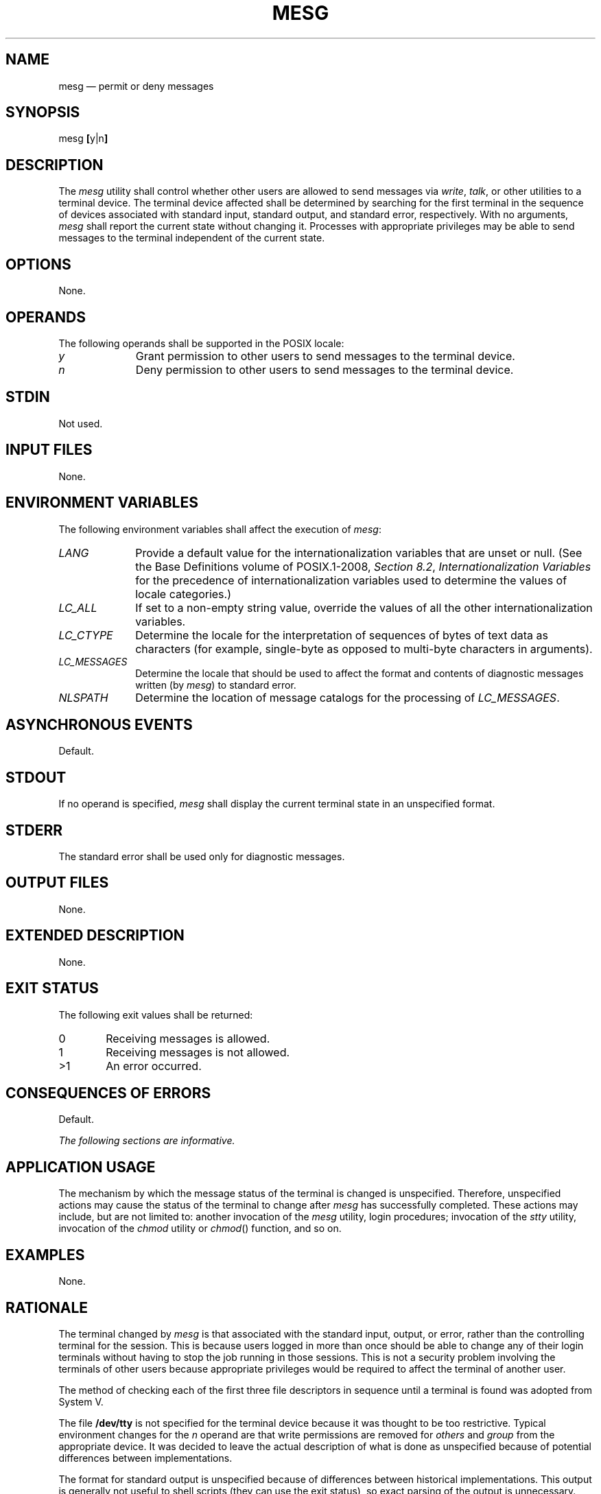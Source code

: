 '\" et
.TH MESG "1" 2013 "IEEE/The Open Group" "POSIX Programmer's Manual"

.SH NAME
mesg
\(em permit or deny messages
.SH SYNOPSIS
.LP
.nf
mesg \fB[\fRy|n\fB]\fR
.fi
.SH DESCRIPTION
The
.IR mesg
utility shall control whether other users are allowed to send messages
via
.IR write ,
.IR talk ,
or other utilities to a terminal device. The terminal device affected
shall be determined by searching for the first terminal in the sequence
of devices associated with standard input, standard output, and
standard error, respectively. With no arguments,
.IR mesg
shall report the current state without changing it. Processes with
appropriate privileges may be able to send messages to the terminal
independent of the current state.
.SH OPTIONS
None.
.SH OPERANDS
The following operands shall be supported in the POSIX locale:
.IP "\fIy\fR" 10
Grant permission to other users to send messages to the terminal
device.
.IP "\fIn\fR" 10
Deny permission to other users to send messages to the terminal
device.
.SH STDIN
Not used.
.SH "INPUT FILES"
None.
.SH "ENVIRONMENT VARIABLES"
The following environment variables shall affect the execution of
.IR mesg :
.IP "\fILANG\fP" 10
Provide a default value for the internationalization variables that are
unset or null. (See the Base Definitions volume of POSIX.1\(hy2008,
.IR "Section 8.2" ", " "Internationalization Variables"
for the precedence of internationalization variables used to determine
the values of locale categories.)
.IP "\fILC_ALL\fP" 10
If set to a non-empty string value, override the values of all the
other internationalization variables.
.IP "\fILC_CTYPE\fP" 10
Determine the locale for the interpretation of sequences of bytes of
text data as characters (for example, single-byte as opposed to
multi-byte characters in arguments).
.IP "\fILC_MESSAGES\fP" 10
.br
Determine the locale that should be used to affect the format and
contents of diagnostic messages written (by
.IR mesg )
to standard error.
.IP "\fINLSPATH\fP" 10
Determine the location of message catalogs for the processing of
.IR LC_MESSAGES .
.SH "ASYNCHRONOUS EVENTS"
Default.
.SH STDOUT
If no operand is specified,
.IR mesg
shall display the current terminal state in an unspecified format.
.SH STDERR
The standard error shall be used only for diagnostic messages.
.SH "OUTPUT FILES"
None.
.SH "EXTENDED DESCRIPTION"
None.
.SH "EXIT STATUS"
The following exit values shall be returned:
.IP "\00" 6
Receiving messages is allowed.
.IP "\01" 6
Receiving messages is not allowed.
.IP >1 6
An error occurred.
.SH "CONSEQUENCES OF ERRORS"
Default.
.LP
.IR "The following sections are informative."
.SH "APPLICATION USAGE"
The mechanism by which the message status of the terminal is changed is
unspecified. Therefore, unspecified actions may cause the status of
the terminal to change after
.IR mesg
has successfully completed. These actions may include, but are not
limited to: another invocation of the
.IR mesg
utility, login procedures; invocation of the
.IR stty
utility, invocation of the
.IR chmod
utility or
\fIchmod\fR()
function, and so on.
.SH EXAMPLES
None.
.SH RATIONALE
The terminal changed by
.IR mesg
is that associated with the standard input, output, or error, rather
than the controlling terminal for the session. This is because users
logged in more than once should be able to change any of their login
terminals without having to stop the job running in those sessions.
This is not a security problem involving the terminals of other users
because appropriate privileges would
be required to affect the terminal of another user.
.P
The method of checking each of the first three file descriptors in
sequence until a terminal is found was adopted from System V.
.P
The file
.BR /dev/tty
is not specified for the terminal device because it was thought to be
too restrictive. Typical environment changes for the
.IR n
operand are that write permissions are removed for
.IR others
and
.IR group
from the appropriate device. It was decided to leave the actual
description of what is done as unspecified because of potential
differences between implementations.
.P
The format for standard output is unspecified because of differences
between historical implementations. This output is generally not
useful to shell scripts (they can use the exit status), so exact
parsing of the output is unnecessary.
.SH "FUTURE DIRECTIONS"
None.
.SH "SEE ALSO"
.IR "\fItalk\fR\^",
.IR "\fIwrite\fR\^"
.P
The Base Definitions volume of POSIX.1\(hy2008,
.IR "Chapter 8" ", " "Environment Variables"
.SH COPYRIGHT
Portions of this text are reprinted and reproduced in electronic form
from IEEE Std 1003.1, 2013 Edition, Standard for Information Technology
-- Portable Operating System Interface (POSIX), The Open Group Base
Specifications Issue 7, Copyright (C) 2013 by the Institute of
Electrical and Electronics Engineers, Inc and The Open Group.
(This is POSIX.1-2008 with the 2013 Technical Corrigendum 1 applied.) In the
event of any discrepancy between this version and the original IEEE and
The Open Group Standard, the original IEEE and The Open Group Standard
is the referee document. The original Standard can be obtained online at
http://www.unix.org/online.html .

Any typographical or formatting errors that appear
in this page are most likely
to have been introduced during the conversion of the source files to
man page format. To report such errors, see
https://www.kernel.org/doc/man-pages/reporting_bugs.html .
